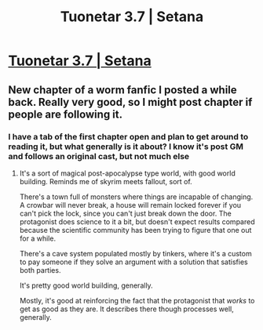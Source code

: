 #+TITLE: Tuonetar 3.7 | Setana

* [[https://setantaworm.wordpress.com/2015/10/05/tuonetar-3-7/][Tuonetar 3.7 | Setana]]
:PROPERTIES:
:Author: traverseda
:Score: 8
:DateUnix: 1444019880.0
:DateShort: 2015-Oct-05
:END:

** New chapter of a worm fanfic I posted a while back. Really very good, so I might post chapter if people are following it.
:PROPERTIES:
:Author: traverseda
:Score: 2
:DateUnix: 1444019930.0
:DateShort: 2015-Oct-05
:END:

*** I have a tab of the first chapter open and plan to get around to reading it, but what generally is it about? I know it's post GM and follows an original cast, but not much else
:PROPERTIES:
:Author: sicutumbo
:Score: 1
:DateUnix: 1444054537.0
:DateShort: 2015-Oct-05
:END:

**** It's a sort of magical post-apocalypse type world, with good world building. Reminds me of skyrim meets fallout, sort of.

There's a town full of monsters where things are incapable of changing. A crowbar will never break, a house will remain locked forever if you can't pick the lock, since you can't just break down the door. The protagonist does science to it a bit, but doesn't expect results compared because the scientific community has been trying to figure that one out for a while.

There's a cave system populated mostly by tinkers, where it's a custom to pay someone if they solve an argument with a solution that satisfies both parties.

It's pretty good world building, generally.

Mostly, it's good at reinforcing the fact that the protagonist that /works/ to get as good as they are. It describes there though processes well, generally.
:PROPERTIES:
:Author: traverseda
:Score: 3
:DateUnix: 1444054796.0
:DateShort: 2015-Oct-05
:END:
